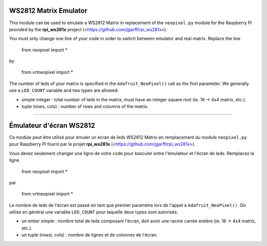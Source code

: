 WS2812 Matrix Emulator
=======================

This module can be used to emulate a WS2812 Matrix in replacement of the
``neopixel.py`` module for the Raspberry Pi provided by the **rpi_ws281x** project 
(<https://github.com/jgarff/rpi_ws281x>).

You must only change one line of your code in order to switch between 
emulator and real matrix. Replace the line

  from neopixel import *
by

  from vrtneopixel import *
The number of leds of your matrix is specified in the ``Adafruit_NeoPixel()``
call as the first parameter. We generally use a ``LED_COUNT`` variable and two 
types are allowed:

* simple integer : total number of leds in the matrix, must have an integer square root (ie. 16 -> 4x4 matrix, etc.).

* tuple (rows, cols) : number of rows and columns of the matrix.

----

Émulateur d'écran WS2812
=========================

Ce module peut être utilisé pour émuler un écran de leds WS2812 Matrix en 
remplacement du module ``neopixel.py`` pour Raspberry Pi fourni par le projet 
**rpi_ws281x** (<https://github.com/jgarff/rpi_ws281x>).

Vous devez seulement changer une ligne de votre code pour basculer entre
l'émulateur et l'écran de leds. Remplacez la ligne

  from neopixel import *
par

  from vrtneopixel import *
Le nombre de leds de l'écran est passé en tant que premier paramètre lors de
l'appel à ``Adafruit_NeoPixel()``. On utilise en général une variable ``LED_COUNT`` 
pour laquelle deux types sont autorisés:

* un entier simple : nombre total de leds composant l'écran, doit avoir une racine carrée entière (ie. 16 -> 4x4 matrix, etc.).

* un tuple (rowsi, cols) : nombre de lignes et de colonnes de l'écran.
